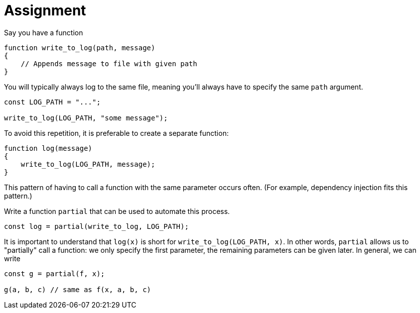 = Assignment

Say you have a function

[source,language='javascript']
----
function write_to_log(path, message)
{
    // Appends message to file with given path
}
----

You will typically always log to the same file, meaning you'll always have to specify the same `path` argument.

[source,language='javascript']
----
const LOG_PATH = "...";

write_to_log(LOG_PATH, "some message");
----

To avoid this repetition, it is preferable to create a separate function:

[source,language='javascript']
----
function log(message)
{
    write_to_log(LOG_PATH, message);
}
----

This pattern of having to call a function with the same parameter occurs often.
(For example, dependency injection fits this pattern.)

Write a function `partial` that can be used to automate this process.

[source,language='javascript']
----
const log = partial(write_to_log, LOG_PATH);
----

It is important to understand that `log(x)` is short for `write_to_log(LOG_PATH, x)`.
In other words, `partial` allows us to "partially" call a function: we only specify the first parameter, the remaining parameters can be given later.
In general, we can write

[source,language='javascript']
----
const g = partial(f, x);

g(a, b, c) // same as f(x, a, b, c)
----
